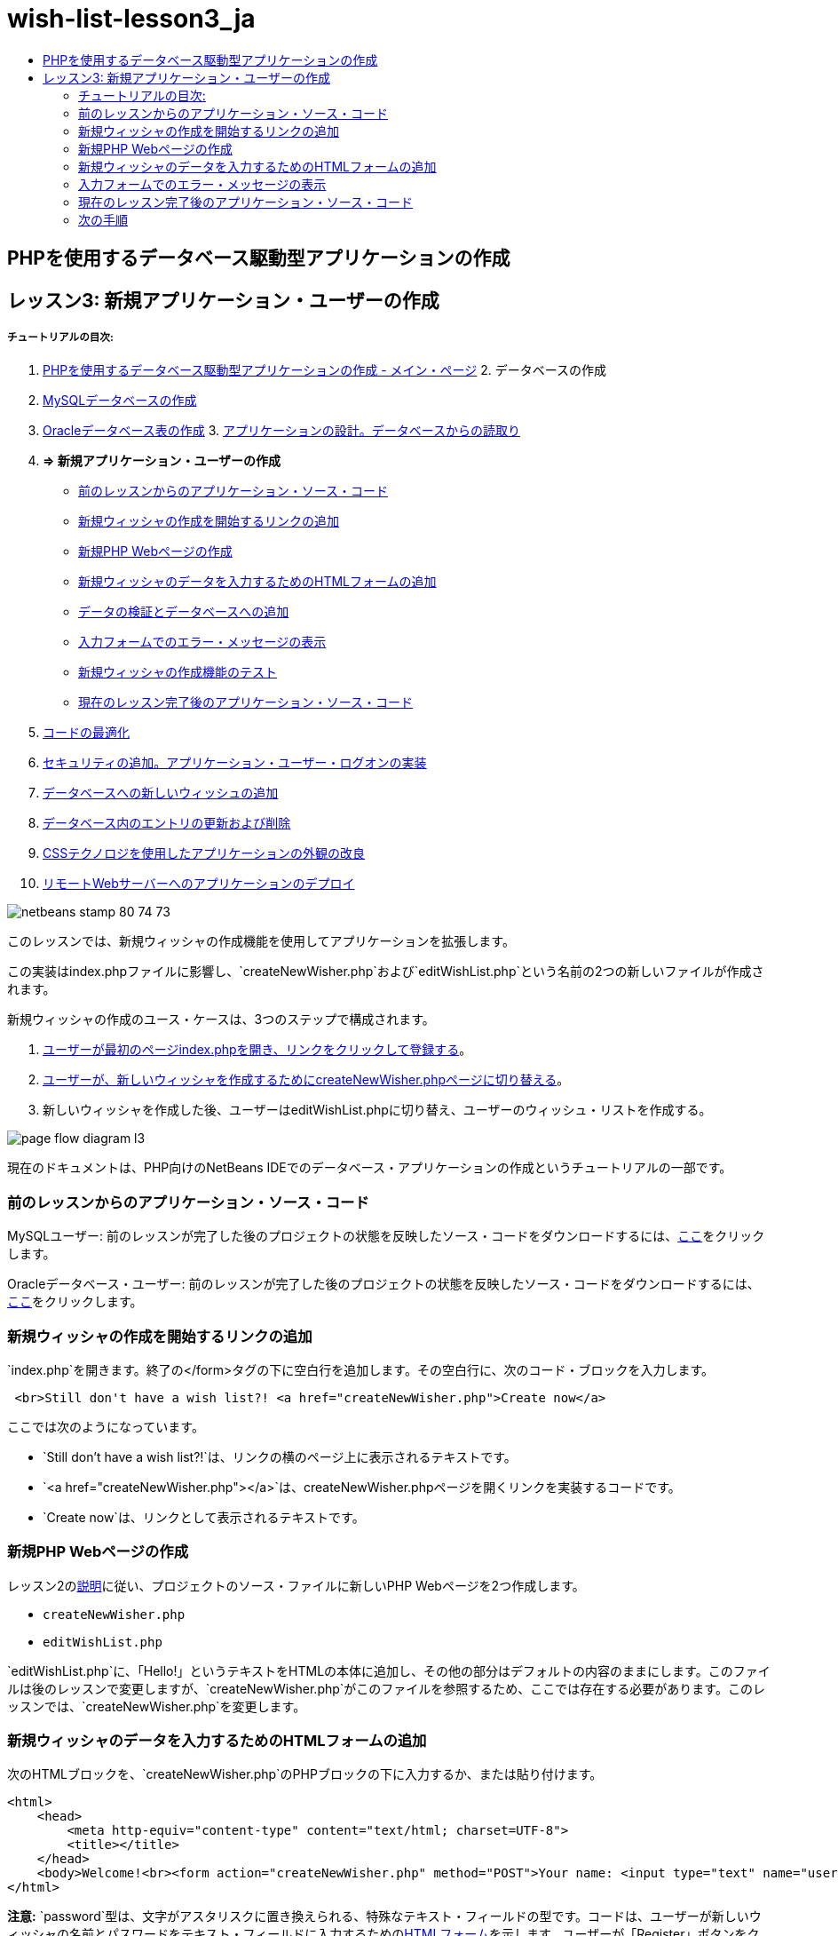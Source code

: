 // 
//     Licensed to the Apache Software Foundation (ASF) under one
//     or more contributor license agreements.  See the NOTICE file
//     distributed with this work for additional information
//     regarding copyright ownership.  The ASF licenses this file
//     to you under the Apache License, Version 2.0 (the
//     "License"); you may not use this file except in compliance
//     with the License.  You may obtain a copy of the License at
// 
//       http://www.apache.org/licenses/LICENSE-2.0
// 
//     Unless required by applicable law or agreed to in writing,
//     software distributed under the License is distributed on an
//     "AS IS" BASIS, WITHOUT WARRANTIES OR CONDITIONS OF ANY
//     KIND, either express or implied.  See the License for the
//     specific language governing permissions and limitations
//     under the License.
//

= wish-list-lesson3_ja
:jbake-type: page
:jbake-tags: old-site, needs-review
:jbake-status: published
:keywords: Apache NetBeans  wish-list-lesson3_ja
:description: Apache NetBeans  wish-list-lesson3_ja
:toc: left
:toc-title:

== PHPを使用するデータベース駆動型アプリケーションの作成

== レッスン3: 新規アプリケーション・ユーザーの作成

===== チュートリアルの目次:

1. link:wish-list-tutorial-main-page.html[PHPを使用するデータベース駆動型アプリケーションの作成 - メイン・ページ]
2. 
データベースの作成

1. link:wish-list-lesson1.html[MySQLデータベースの作成]
2. link:wish-list-oracle-lesson1.html[Oracleデータベース表の作成]
3. 
link:wish-list-lesson2.html[アプリケーションの設計。データベースからの読取り]

4. *=> 新規アプリケーション・ユーザーの作成*

* link:#previousLessonSourceCode[前のレッスンからのアプリケーション・ソース・コード]
* link:#addLinkNewWisher[新規ウィッシャの作成を開始するリンクの追加]
* link:#implementCreateNewWisher[新規PHP Webページの作成]
* link:#inputFormNewWisher[新規ウィッシャのデータを入力するためのHTMLフォームの追加]
* link:#validatinDataBeforeAddingToDatabase[データの検証とデータベースへの追加]
* link:#errorMessagesInInputForm[入力フォームでのエラー・メッセージの表示]
* link:#testCreateNewWisherFunctionality[新規ウィッシャの作成機能のテスト]
* link:#lessonResultSourceCode[現在のレッスン完了後のアプリケーション・ソース・コード]
5. link:wish-list-lesson4.html[コードの最適化]
6. link:wish-list-lesson5.html[セキュリティの追加。アプリケーション・ユーザー・ログオンの実装]
7. link:wish-list-lesson6.html[データベースへの新しいウィッシュの追加]
8. link:wish-list-lesson7.html[データベース内のエントリの更新および削除]
9. link:wish-list-lesson8.html[CSSテクノロジを使用したアプリケーションの外観の改良]
10. link:wish-list-lesson9.html[リモートWebサーバーへのアプリケーションのデプロイ]

image:netbeans-stamp-80-74-73.png[title="このページの内容は、NetBeans IDE 7.2、7.3、7.4および8.0に適用されます"]

このレッスンでは、新規ウィッシャの作成機能を使用してアプリケーションを拡張します。

この実装はindex.phpファイルに影響し、`createNewWisher.php`および`editWishList.php`という名前の2つの新しいファイルが作成されます。

新規ウィッシャの作成のユース・ケースは、3つのステップで構成されます。

1. link:#addLinkNewWisher[ユーザーが最初のページindex.phpを開き、リンクをクリックして登録する]。

2. link:#implementCreateNewWisher[ユーザーが、新しいウィッシャを作成するためにcreateNewWisher.phpページに切り替える]。

3. 新しいウィッシャを作成した後、ユーザーはeditWishList.phpに切り替え、ユーザーのウィッシュ・リストを作成する。

image:page-flow-diagram-l3.png[]

現在のドキュメントは、PHP向けのNetBeans IDEでのデータベース・アプリケーションの作成というチュートリアルの一部です。


=== 前のレッスンからのアプリケーション・ソース・コード

MySQLユーザー: 前のレッスンが完了した後のプロジェクトの状態を反映したソース・コードをダウンロードするには、link:https://netbeans.org/files/documents/4/1928/lesson2.zip[ここ]をクリックします。

Oracleデータベース・ユーザー: 前のレッスンが完了した後のプロジェクトの状態を反映したソース・コードをダウンロードするには、link:https://netbeans.org/projects/www/downloads/download/php%252Foracle-lesson2.zip[ここ]をクリックします。

=== 新規ウィッシャの作成を開始するリンクの追加

`index.php`を開きます。終了の</form>タグの下に空白行を追加します。その空白行に、次のコード・ブロックを入力します。

[source,xml]
----

 <br>Still don't have a wish list?! <a href="createNewWisher.php">Create now</a>
----

ここでは次のようになっています。

* `Still don't have a wish list?!`は、リンクの横のページ上に表示されるテキストです。
* `<a href="createNewWisher.php"></a>`は、createNewWisher.phpページを開くリンクを実装するコードです。
* `Create now`は、リンクとして表示されるテキストです。

=== 新規PHP Webページの作成

レッスン2のlink:wish-list-lesson2.html#createNewFile[説明]に従い、プロジェクトのソース・ファイルに新しいPHP Webページを2つ作成します。

* `createNewWisher.php`
* `editWishList.php`

`editWishList.php`に、「Hello!」というテキストをHTMLの本体に追加し、その他の部分はデフォルトの内容のままにします。このファイルは後のレッスンで変更しますが、`createNewWisher.php`がこのファイルを参照するため、ここでは存在する必要があります。このレッスンでは、`createNewWisher.php`を変更します。

=== 新規ウィッシャのデータを入力するためのHTMLフォームの追加

次のHTMLブロックを、`createNewWisher.php`のPHPブロックの下に入力するか、または貼り付けます。

[source,xml]
----

<html>
    <head>
        <meta http-equiv="content-type" content="text/html; charset=UTF-8">
        <title></title>
    </head>
    <body>Welcome!<br><form action="createNewWisher.php" method="POST">Your name: <input type="text" name="user"/><br/>Password: <input type="password" name="password"/><br/>Please confirm your password: <input type="password" name="password2"/><br/><input type="submit" value="Register"/></form></body>
</html>
----

*注意:* `password`型は、文字がアスタリスクに置き換えられる、特殊なテキスト・フィールドの型です。コードは、ユーザーが新しいウィッシャの名前とパスワードをテキスト・フィールドに入力するためのlink:wish-list-lesson3.html#htmlForm[HTMLフォーム]を示します。ユーザーが「Register」ボタンをクリックすると、入力したデータが、検証のために同じページ`createNewWisher.php`に転送されます。

*注意:* HTMLバリデータからの警告は無視できます。

==== データの検証とデータベースへの追加

この項では、`createNewWisher.php`にPHPコードを追加します。このコードを、ファイルの先頭にあるPHPブロックに追加します。PHPブロックは、*すべての*HTMLコード、空白行、または空白の上にある必要があります。PHPコード・ブロックの位置は、リダイレクト文を正しく機能させるために重要です。PHPブロックの内部に、この項に示す次のコード・ブロックを記述されている順序で入力するか、または貼り付けます。

*次のコードを追加し、データを検証します。*

1. 変数を初期化します。最初の変数はデータベースの証明書を渡し、その他はPHP操作で使用される変数です。
[source,java]
----

/** database connection credentials */$dbHost="localhost"; //on MySql
$dbXeHost="localhost/XE";$dbUsername="phpuser";$dbPassword="phpuserpw";

/** other variables */
$userNameIsUnique = true;
$passwordIsValid = true;				
$userIsEmpty = false;					
$passwordIsEmpty = false;				
$password2IsEmpty = false;	

			
----
2. 変数の下に`if`節を追加します。`if`節のパラメータは、ページがPOSTメソッド経由で同じページからリクエストされたことを確認します。そうでない場合、それ以上の検証は実行されず、ページは前述のように空のフィールドで表示されます。
[source,java]
----

/** Check that the page was requested from itself via the POST method. */
if ($_SERVER["REQUEST_METHOD"] == "POST") {

}
----
3. `if`節の中括弧内に、ユーザーがウィッシャの名前を入力したかどうかを確認するための別の`if`節を追加します。テキスト・フィールド「user」が空の場合は、`$userIsEmpty`の値がtrueに変わります。
[source,java]
----

/** Check that the page was requested from itself via the POST method. */
if ($_SERVER["REQUEST_METHOD"] == "POST") {

/** Check whether the user has filled in the wisher's name in the text field "user" */    *
    if ($_POST["user"]=="") {
    $userIsEmpty = true;
    }*
}
----
4. 
データベース接続を確立するコードを追加します。接続が確立できない場合、MySQLまたはOracle OCI8エラーが出力に送信されます。

*MySQLデータベースの場合:*

[source,java]
----

/** Check that the page was requested from itself via the POST method. */
if ($_SERVER["REQUEST_METHOD"] == "POST") {

/** Check whether the user has filled in the wisher's name in the text field "user" */    
    if ($_POST["user"]=="") {
        $userIsEmpty = true;
    }

    /** Create database connection */*$con = mysqli_connect($dbHost, $dbUsername, $dbPassword);
if (!$con) {
exit('Connect Error (' . mysqli_connect_errno() . ') '
. mysqli_connect_error());
}
//set the default client character set
mysqli_set_charset($con, 'utf-8');*
} 
----

*Oracleデータベースの場合:*

[source,java]
----

/** Check that the page was requested from itself via the POST method. */
if ($_SERVER['REQUEST_METHOD'] == "POST") {

/** Check whether the user has filled in the wisher's name in the text field "user" */
    if ($_POST['user'] == "") {
        $userIsEmpty = true;
    }

    /** Create database connection */*$con = oci_connect($dbUsername, $dbPassword, $dbXeHost, "AL32UTF8");
    if (!$con) {
        $m = oci_error();
        exit('Connect Error' . $m['message']);

    }*
}
----
5. 「user」フィールドと名前が一致するユーザーが、すでに存在するかどうかを確認するコードを追加します。このコードは、「user」フィールド内の名前と一致する名前のウィッシャID番号の検索することによって、これを実行します。そのようなID番号が存在する場合、`$userNameIsUnique`の値は「false」に変更されます。

*MySQLデータベースの場合:*

[source,java]
----

/** Check that the page was requested from itself via the POST method. */
if ($_SERVER["REQUEST_METHOD"] == "POST") {

/** Check whether the user has filled in the wisher's name in the text field "user" */

    if ($_POST["user"]=="") {
        $userIsEmpty = true;
    }/** Create database connection */$con = mysqli_connect($dbHost, $dbUsername, $dbPassword);if (!$con) {exit('Connect Error (' . mysqli_connect_errno() . ') '. mysqli_connect_error());}*/**set the default client character set */
mysqli_set_charset($con, 'utf-8');*
   */** Check whether a user whose name matches the "user" field already exists */**mysqli_select_db($con, "wishlist");
    $user = mysqli_real_escape_string($con, $_POST["user"]);
$wisher = mysqli_query($con, "SELECT id FROM wishers WHERE name='".$user."'");
$wisherIDnum=mysqli_num_rows($wisher);
if ($wisherIDnum) {
$userNameIsUnique = false;
}*
} 
----

*Oracleデータベースの場合:*

[source,java]
----

/** Check that the page was requested from itself via the POST method. */
if ($_SERVER['REQUEST_METHOD'] == "POST") {
/** Check whether the user has filled in the wisher's name in the text field "user" */
    if ($_POST['user'] == "") {
        $userIsEmpty = true;
    }
    /** Create database connection */$con = oci_connect($dbUsername, $dbPassword, $dbXeHost, "AL32UTF8");
    if (!$con) {
        $m = oci_error();
        exit('Connection Error ' . $m['message']);

    }

   */** Check whether a user whose name matches the "user" field already exists */*
    *$query = "SELECT id FROM wishers WHERE name = :user_bv";
    $stid = oci_parse($con, $query);
    $user = $_POST['user'];
    $wisherID = null;
    oci_bind_by_name($stid, ':user_bv', $user);
    oci_execute($stid);

// Each user name should be unique. Check if the submitted user already exists.
    $row = oci_fetch_array($stid, OCI_ASSOC);
    if ($row){
        $userNameIsUnique = false;
    }*
}
----
6. ユーザーが一意かどうかを確認するコードの後に、ユーザーがパスワードを正しく入力して確認入力したかどうかを確認する一連の`if`節を追加します。コードは、フォーム内の「Password」("password")および「Confirm Password」('password2)の各フィールドが空でなく、同一であることを確認します。そうでない場合は、それに応じて対応するブール型変数の値が変わります。
[source,java]
----

if ($_POST["password"]=="") {$passwordIsEmpty = true;
}if ($_POST["password2"]=="") {$password2IsEmpty = true;
}if ($_POST["password"]!=$_POST["password2"]) {$passwordIsValid = false;
} 
----
7. 
「wishers」データベースに新しいエントリを挿入するコードを追加して、`if ($_SERVER['REQUEST_METHOD']=="POST")`節を完成させます。コードは、ウィッシャの名前が一意に指定されていること、およびパスワードが有効に入力および確認されていることを確認します。条件を満たす場合、コードはHTMLフォームから「user」と「password」の値を取り、wishersデータベース内の新しい行のName列とPassword列にそれぞれ挿入します。行を作成した後、コードはデータベース接続を切断し、アプリケーションをページ`editWishList.php`にリダイレクトします。

*MySQLデータベースの場合:*

[source,java]
----

/** Check that the page was requested from itself via the POST method. */
if ($_SERVER['REQUEST_METHOD'] == "POST") {
    /** Check whether the user has filled in the wisher's name in the text field "user" */
    if ($_POST['user'] == "") {
        $userIsEmpty = true;
    }

    /** Create database connection */
    $con = mysqli_connect($dbHost, $dbUsername, $dbPassword);
    if (!$con) {
        exit('Connect Error (' . mysqli_connect_errno() . ') '
                . mysqli_connect_error());
    }
    //set the default client character set 
    mysqli_set_charset($con, 'utf-8');

    /** Check whether a user whose name matches the "user" field already exists */
    mysqli_select_db($con, "wishlist");
    $user = mysqli_real_escape_string($con, $_POST['user']);
    $wisher = mysqli_query($con, "SELECT id FROM wishers WHERE name='".$user."'");
    $wisherIDnum=mysqli_num_rows($wisher);
    if ($wisherIDnum) {
        $userNameIsUnique = false;
    }

    /** Check whether a password was entered and confirmed correctly */
    if ($_POST['password'] == "") {
        $passwordIsEmpty = true;
    }
    if ($_POST['password2'] == "") {
        $password2IsEmpty = true;
    }
    if ($_POST['password'] != $_POST['password2']) {
        $passwordIsValid = false;
    }

    /** Check whether the boolean values show that the input data was validated successfully.
     * If the data was validated successfully, add it as a new entry in the "wishers" database.
     * After adding the new entry, close the connection and redirect the application to editWishList.php.
     */
    *if (!$userIsEmpty &amp;&amp; $userNameIsUnique &amp;&amp; !$passwordIsEmpty &amp;&amp; !$password2IsEmpty &amp;&amp; $passwordIsValid) {
        $password = mysqli_real_escape_string($con, $_POST['password']);
        mysqli_select_db($con, "wishlist");
        mysqli_query($con, "INSERT wishers (name, password) VALUES ('" . $user . "', '" . $password . "')");
        mysqli_free_result($wisher);
        mysqli_close($con);
        header('Location: editWishList.php');
        exit;
    }*
}
----

*Oracleデータベースの場合:*

[source,java]
----

/** Check that the page was requested from itself via the POST method. */
if ($_SERVER['REQUEST_METHOD'] == "POST") {

/** Check whether the user has filled in the wisher's name in the text field "user" */
    if ($_POST['user'] == "")
        $userIsEmpty = true;

    /** Create database connection */
    $con = oci_connect($dbUsername, $dbPassword, $dbXeHost, "AL32UTF8");
    if (!$con) {
        $m = oci_error();
        echo $m['message'], "\n";
        exit;
    }
    
    /** Check whether a user whose name matches the "user" field already exists */
    $query = "select ID from wishers where name = :user_bv";
    $stid = oci_parse($con, $query);
    $user = $_POST['user'];
    $wisherID = null;
    oci_bind_by_name($stid, ':user_bv', $user);
    oci_execute($stid);

/**Each user name should be unique. Check if the submitted user already exists. */
    $row = oci_fetch_array($stid, OCI_ASSOC);
    if ($row) {
    $wisherID = $row['ID']; 
    }
    if ($wisherID != null) {
        $userNameIsUnique = false;
    }
    //Check for the existence and validity of the password
    if ($_POST['password'] == "") {
        $passwordIsEmpty = true;
    }
    if ($_POST['password2'] == "") {
        $password2IsEmpty = true;
    }
    if ($_POST['password'] != $_POST['password2']) {
        $passwordIsValid = false;
    }
    /** Check whether the boolean values show that the input data was validated successfully.
     * If the data was validated successfully, add it as a new entry in the "wishers" database.
     * After adding the new entry, close the connection and redirect the application to editWishList.php.
     */
    *if (!$userIsEmpty &amp;&amp; $userNameIsUnique &amp;&amp; !$passwordIsEmpty &amp;&amp; !$password2IsEmpty &amp;&amp; $passwordIsValid) {

        $query = "INSERT INTO wishers (name, password) VALUES (:user_bv, :pwd_bv)";
        $stid = oci_parse($con, $query);
        $pwd = $_POST['password'];
        oci_bind_by_name($stid, ':user_bv', $user);
        oci_bind_by_name($stid, ':pwd_bv', $pwd);
        oci_execute($stid);
        oci_free_statement($stid);
        oci_close($con);
        header('Location: editWishList.php');
        exit;
    }*
}
----

=== 入力フォームでのエラー・メッセージの表示

ここでは、入力したデータが無効であった場合のエラー・メッセージの表示を実装します。この実装は、検証と、link:#validatinDataBeforeAddingToDatabase[データの検証とデータベースへの追加]に説明されているブール型変数の値の変更に基づいています。

1. 次のPHPコード・ブロックを、HTML入力フォーム内の、ウィッシャの名前入力の下に入力します。
[source,xml]
----

Welcome!<br><form action="createNewWisher.php" method="POST">Your name: <input type="text" name="user"/><br/>*<?php
    if ($userIsEmpty) {
        echo ("Enter your name, please!");
        echo ("<br/>");
    }                
    if (!$userNameIsUnique) {
        echo ("The person already exists. Please check the spelling and try again");
        echo ("<br/>");
    }
    ?> *
----
2. 次のPHPコード・ブロックを、HTML入力フォーム内の、パスワード入力のコードの下に入力します。
[source,xml]
----

Password: <input type="password" name="password"/><br/>*<?php
 if ($passwordIsEmpty) {
     echo ("Enter the password, please!");
     echo ("<br/>");
 }                
 ?>*
----
3. 次のPHPコード・ブロックを、HTML入力フォーム内の、パスワード確認のコードの下に入力します。
[source,xml]
----

Please confirm your password: <input type="password" name="password2"/><br/>*<?php
 if ($password2IsEmpty) {
     echo ("Confirm your password, please");
     echo ("<br/>");    
 }                
 if (!$password2IsEmpty &amp;&amp; !$passwordIsValid) {
     echo  ("The passwords do not match!");
     echo ("<br/>");  
 }                 
?>*
----

==== 新規ウィッシャの作成機能のテスト

1. アプリケーションを実行します。indexページが開きます。
image:index-php-3.png[]
2. indexページで、テキスト「Still don't have a wish list?」の横にあるリンクをクリックします。次のフォームが開きます。
image:create-new-wisher-empty-form.png[]
3. フィールドを空白のままにし、「Register」をクリックします。エラー・メッセージが表示されます。
image:create-new-wisher-name-empty.png[]
4. 登録済のウィッシャの名前を入力し(たとえば、「Your name」フィールドに「Tom」と入力)、その他のフィールドを正しく入力して、「Register」をクリックします。エラー・メッセージが表示されます。
5. 「Password」フィールドと「Please confirm your password」フィールドに異なる値を入力し、「Register」をクリックします。エラー・メッセージが表示されます。
6. 「Your name」フィールドに「Bob」と入力し、両方のパスワード・フィールドに同じパスワードを指定して「Register」をクリックします。表示されるページは空ですが、次のようにURLがeditWishList.phpで終わっているため、リダイレクションは正しく渡されています。
image:edit-wish-list-empty.png[]
7. データがデータベースに格納されたことを確認するには、「サービス」ウィンドウのwislist1ノードの下にあるwishersに移動し、コンテキスト・メニューから「データを表示」を選択します。
image:wishers.png[]

=== 現在のレッスン完了後のアプリケーション・ソース・コード

MySQLユーザー: このレッスンが完了した後のプロジェクトの状態を反映したソース・コードをダウンロードするには、link:https://netbeans.org/files/documents/4/1929/lesson3.zip[ここ]をクリックします。

Oracleデータベース・ユーザー: このレッスンが完了した後のプロジェクトの状態を反映したソース・コードをダウンロードするには、link:https://netbeans.org/projects/www/downloads/download/php%252Foracle-lesson3.zip[ここ]をクリックします。

=== 次の手順

link:wish-list-lesson2.html[<< 前のレッスン]

link:wish-list-lesson4.html[次のレッスン>>]

link:wish-list-tutorial-main-page.html[チュートリアルのメイン・ページに戻る]


link:/about/contact_form.html?to=3&subject=Feedback:%20PHP%20Wish%20List%20CRUD%203:%20Creating%20New%20User[このチュートリアルに関するご意見をお寄せください]


link:../../../community/lists/top.html[users@php.netbeans.orgメーリング・リストに登録する]ことによって、NetBeans IDE PHP開発機能に関するご意見やご提案を送信したり、サポートを受けたり、最新の開発情報を入手したりできます。

link:../../trails/php.html[PHPの学習に戻る]


NOTE: This document was automatically converted to the AsciiDoc format on 2018-03-13, and needs to be reviewed.
